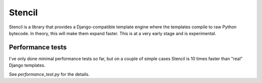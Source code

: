 Stencil
=======

Stencil is a library that provides a Django-compatible template engine
where the templates compile to raw Python bytecode. In theory, this
will make them expand faster. This is at a very early stage and is
experimental.

Performance tests
-----------------

I've only done minimal performance tests so far, but on a couple of
simple cases Stencil is 10 times faster than "real" Django
templates.

See `performance_test.py` for the details.
